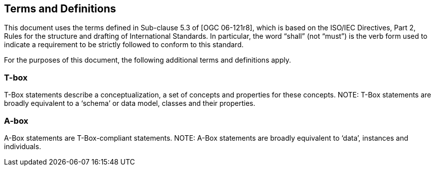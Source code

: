 == Terms and Definitions
This document uses the terms defined in Sub-clause 5.3 of [OGC 06-121r8], which is based on the ISO/IEC Directives, Part 2, Rules for the structure and drafting of International Standards. In particular, the word “shall” (not “must”) is the verb form used to indicate a requirement to be strictly followed to conform to this standard.

For the purposes of this document, the following additional terms and definitions apply.

=== *T-box*
T-Box statements describe a conceptualization, a set of concepts and properties for these concepts. NOTE: T-Box statements are broadly equivalent to a ‘schema’ or data model, classes and their properties.

=== *A-box*
A-Box statements are T-Box-compliant statements. NOTE: A-Box statements are broadly equivalent to ‘data’, instances and individuals.
